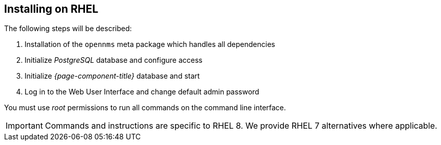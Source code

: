 
== Installing on RHEL

The following steps will be described:

. Installation of the `opennms` meta package which handles all dependencies
. Initialize _PostgreSQL_ database and configure access
. Initialize _{page-component-title}_ database and start
. Log in to the Web User Interface and change default admin password

You must use _root_ permissions to run all commands on the command line interface.

IMPORTANT: Commands and instructions are specific to RHEL 8. 
We provide RHEL 7 alternatives where applicable. 

